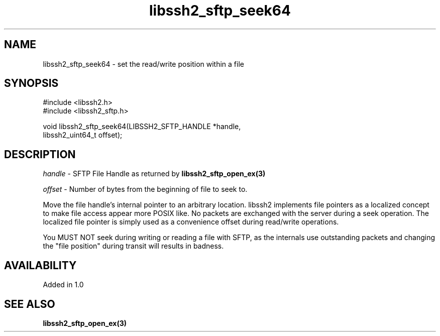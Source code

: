 .\" $Id: libssh2_sftp_seek.3,v 1.5 2009/03/17 10:34:27 bagder Exp $
.\"
.TH libssh2_sftp_seek64 3 "22 Dec 2008" "libssh2 1.0" "libssh2 manual"
.SH NAME
libssh2_sftp_seek64 - set the read/write position within a file
.SH SYNOPSIS
.nf
#include <libssh2.h>
#include <libssh2_sftp.h>

void libssh2_sftp_seek64(LIBSSH2_SFTP_HANDLE *handle,
                         libssh2_uint64_t offset);
.SH DESCRIPTION
\fIhandle\fP - SFTP File Handle as returned by 
.BR libssh2_sftp_open_ex(3)

\fIoffset\fP - Number of bytes from the beginning of file to seek to.

Move the file handle's internal pointer to an arbitrary location. libssh2
implements file pointers as a localized concept to make file access appear
more POSIX like. No packets are exchanged with the server during a seek
operation. The localized file pointer is simply used as a convenience offset
during read/write operations.

You MUST NOT seek during writing or reading a file with SFTP, as the internals
use outstanding packets and changing the "file position" during transit will
results in badness.
.SH AVAILABILITY
Added in 1.0
.SH SEE ALSO
.BR libssh2_sftp_open_ex(3)
